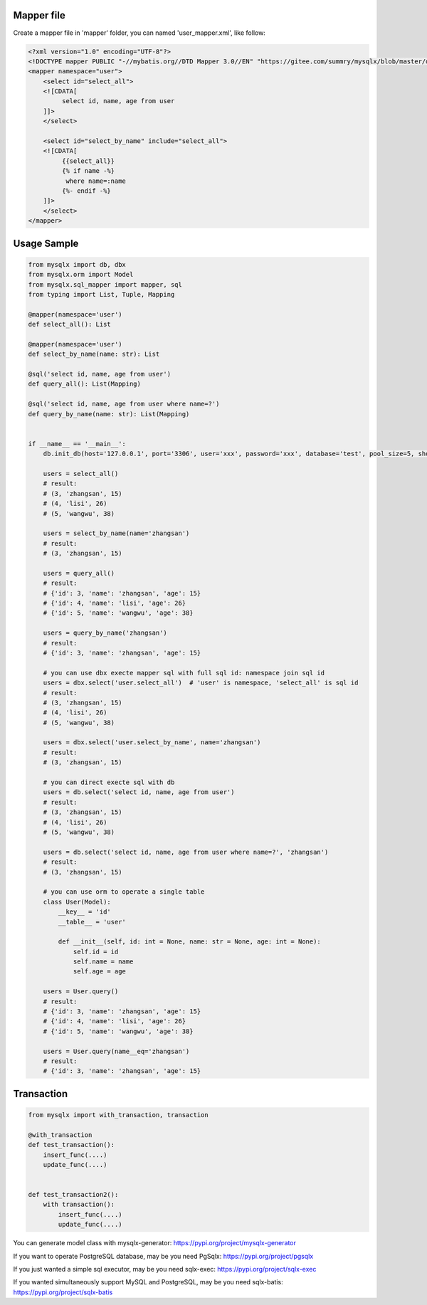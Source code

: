 Mapper file
'''''''''''

Create a mapper file in 'mapper' folder, you can named
'user_mapper.xml', like follow:

.. code:: xml

   <?xml version="1.0" encoding="UTF-8"?>
   <!DOCTYPE mapper PUBLIC "-//mybatis.org//DTD Mapper 3.0//EN" "https://gitee.com/summry/mysqlx/blob/master/dtd/mapper.dtd">
   <mapper namespace="user">
       <select id="select_all">
       <![CDATA[
            select id, name, age from user
       ]]>
       </select>
       
       <select id="select_by_name" include="select_all">
       <![CDATA[
            {{select_all}}
            {% if name -%}
             where name=:name
            {%- endif -%}
       ]]>
       </select>
   </mapper>

Usage Sample
''''''''''''

.. code:: python

   from mysqlx import db, dbx
   from mysqlx.orm import Model
   from mysqlx.sql_mapper import mapper, sql
   from typing import List, Tuple, Mapping

   @mapper(namespace='user')
   def select_all(): List

   @mapper(namespace='user')
   def select_by_name(name: str): List

   @sql('select id, name, age from user')
   def query_all(): List(Mapping)

   @sql('select id, name, age from user where name=?')
   def query_by_name(name: str): List(Mapping)


   if __name__ == '__main__':
       db.init_db(host='127.0.0.1', port='3306', user='xxx', password='xxx', database='test', pool_size=5, show_sql=True, mapper_path='./mapper')
       
       users = select_all()
       # result:
       # (3, 'zhangsan', 15)
       # (4, 'lisi', 26)
       # (5, 'wangwu', 38)
       
       users = select_by_name(name='zhangsan')
       # result:
       # (3, 'zhangsan', 15)
       
       users = query_all()
       # result:
       # {'id': 3, 'name': 'zhangsan', 'age': 15}
       # {'id': 4, 'name': 'lisi', 'age': 26}
       # {'id': 5, 'name': 'wangwu', 'age': 38}
       
       users = query_by_name('zhangsan')
       # result:
       # {'id': 3, 'name': 'zhangsan', 'age': 15}
       
       # you can use dbx execte mapper sql with full sql id: namespace join sql id
       users = dbx.select('user.select_all')  # 'user' is namespace, 'select_all' is sql id
       # result:
       # (3, 'zhangsan', 15)
       # (4, 'lisi', 26)
       # (5, 'wangwu', 38)
       
       users = dbx.select('user.select_by_name', name='zhangsan')
       # result:
       # (3, 'zhangsan', 15)
       
       # you can direct execte sql with db
       users = db.select('select id, name, age from user')
       # result:
       # (3, 'zhangsan', 15)
       # (4, 'lisi', 26)
       # (5, 'wangwu', 38)
       
       users = db.select('select id, name, age from user where name=?', 'zhangsan')
       # result:
       # (3, 'zhangsan', 15)
       
       # you can use orm to operate a single table
       class User(Model):
           __key__ = 'id'
           __table__ = 'user'

           def __init__(self, id: int = None, name: str = None, age: int = None):
               self.id = id
               self.name = name
               self.age = age
                     
       users = User.query()
       # result:
       # {'id': 3, 'name': 'zhangsan', 'age': 15}
       # {'id': 4, 'name': 'lisi', 'age': 26}
       # {'id': 5, 'name': 'wangwu', 'age': 38}
       
       users = User.query(name__eq='zhangsan')
       # result:
       # {'id': 3, 'name': 'zhangsan', 'age': 15}

Transaction
'''''''''''

.. code:: python

   from mysqlx import with_transaction, transaction

   @with_transaction
   def test_transaction():
       insert_func(....)
       update_func(....)


   def test_transaction2():
       with transaction():
           insert_func(....)
           update_func(....)

You can generate model class with mysqlx-generator: https://pypi.org/project/mysqlx-generator

If you want to operate PostgreSQL database, may be you need PgSqlx: https://pypi.org/project/pgsqlx

If you just wanted a simple sql executor, may be you need sqlx-exec: https://pypi.org/project/sqlx-exec

If you wanted simultaneously support MySQL and PostgreSQL, may be you need sqlx-batis: https://pypi.org/project/sqlx-batis
